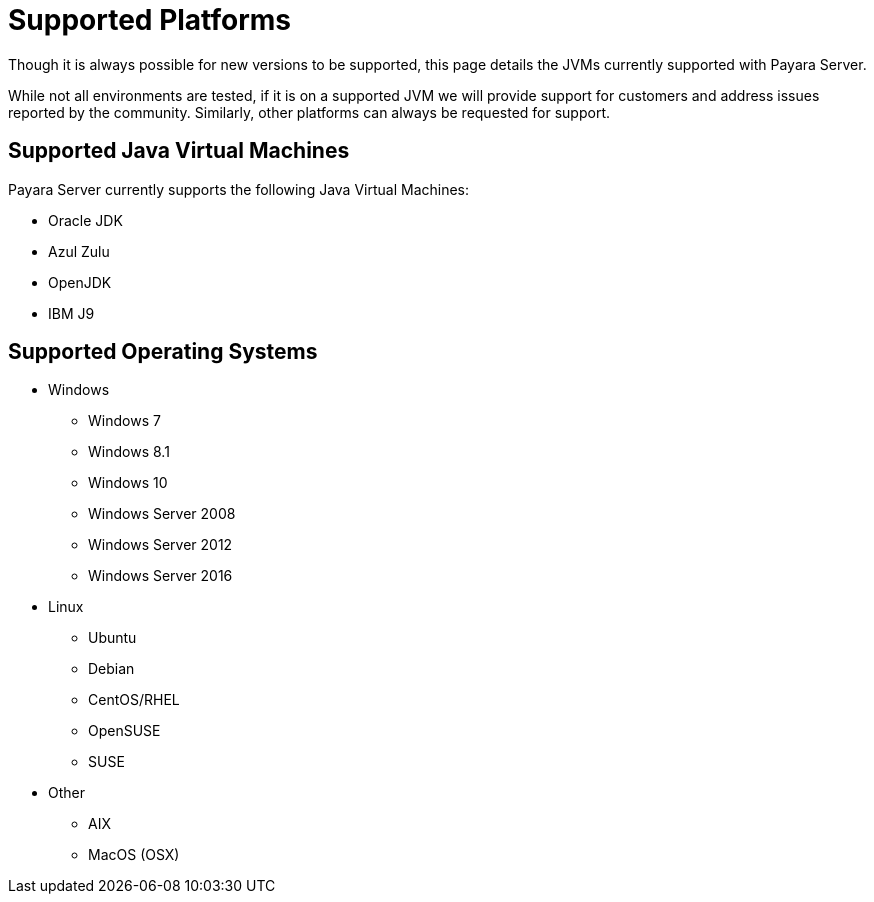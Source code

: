 = Supported Platforms

Though it is always possible for new versions to be supported, this page
details the JVMs currently supported with Payara Server.

While not all environments are tested, if it is on a supported JVM we will
provide support for customers and address issues reported by the community.
Similarly, other platforms can always be requested for support.

== Supported Java Virtual Machines

Payara Server currently supports the following Java Virtual Machines:

* Oracle JDK
* Azul Zulu
* OpenJDK
* IBM J9

== Supported Operating Systems
* Windows
** Windows 7
** Windows 8.1
** Windows 10
** Windows Server 2008
** Windows Server 2012
** Windows Server 2016
* Linux
** Ubuntu
** Debian
** CentOS/RHEL
** OpenSUSE
** SUSE
* Other
** AIX
** MacOS (OSX)
